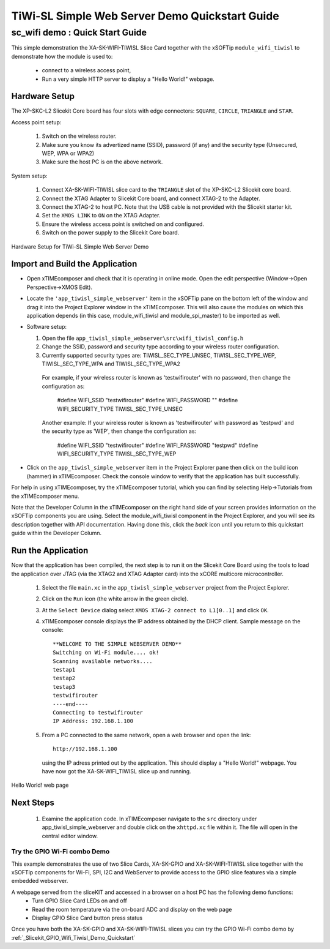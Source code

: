 .. _tiwisl_simple_webserver_Quickstart:

TiWi-SL Simple Web Server Demo Quickstart Guide
===============================================

sc_wifi demo : Quick Start Guide
--------------------------------

This simple demonstration the XA-SK-WIFI-TIWISL Slice Card together with the xSOFTip 
``module_wifi_tiwisl`` to demonstrate how the module is used to:

   * connect to a wireless access point, 
   * Run a very simple HTTP server to display a "Hello World!" webpage.

Hardware Setup
++++++++++++++

The XP-SKC-L2 Slicekit Core board has four slots with edge connectors: ``SQUARE``, ``CIRCLE``, ``TRIANGLE`` and ``STAR``. 

Access point setup:

   #. Switch on the wireless router.
   #. Make sure you know its advertized name (SSID), password (if any) and the security type (Unsecured, WEP, WPA or WPA2)
   #. Make sure the host PC is on the above network.
   
System setup:

   #. Connect XA-SK-WIFI-TIWISL slice card to the ``TRIANGLE`` slot of the XP-SKC-L2 Slicekit core board.
   #. Connect the XTAG Adapter to Slicekit Core board, and connect XTAG-2 to the Adapter. 
   #. Connect the XTAG-2 to host PC. Note that the USB cable is not provided with the Slicekit starter kit.
   #. Set the ``XMOS LINK`` to ``ON`` on the XTAG Adapter.
   #. Ensure the wireless access point is switched on and configured.
   #. Switch on the power supply to the Slicekit Core board.

.. figure:: images/hardware_setup.jpg
   :width: 400px
   :align: center

   Hardware Setup for TiWi-SL Simple Web Server Demo
      
Import and Build the Application
++++++++++++++++++++++++++++++++

* Open xTIMEcomposer and check that it is operating in online mode. Open the 
  edit perspective (Window->Open Perspective->XMOS Edit).
* Locate the ``'app_tiwisl_simple_webserver'`` item in the xSOFTip pane on the 
  bottom left of the window and drag it into the Project Explorer window in the 
  xTIMEcomposer. This will also cause the modules on which this application 
  depends (in this case, module_wifi_tiwisl and module_spi_master) to be 
  imported as well. 
* Software setup:

  #. Open the file ``app_tiwisl_simple_webserver\src\wifi_tiwisl_config.h``
  #. Change the SSID, password and security type according to your wireless router configuration.
  #. Currently supported security types are: TIWISL_SEC_TYPE_UNSEC, TIWISL_SEC_TYPE_WEP, TIWISL_SEC_TYPE_WPA and TIWISL_SEC_TYPE_WPA2

    For example, if your wireless router is known as 'testwifirouter' with no 
    password, then change the configuration as:

       #define WIFI_SSID           "testwifirouter"
       #define WIFI_PASSWORD       ""
       #define WIFI_SECURITY_TYPE  TIWISL_SEC_TYPE_UNSEC
       
    Another example: If your wireless router is known as 'testwifirouter' with 
    password as 'testpwd' and the security type as 'WEP', then change the 
    configuration as:

       #define WIFI_SSID           "testwifirouter"
       #define WIFI_PASSWORD       "testpwd"
       #define WIFI_SECURITY_TYPE  TIWISL_SEC_TYPE_WEP
   
* Click on the ``app_tiwisl_simple_webserver`` item in the Project Explorer pane 
  then click on the build icon (hammer) in xTIMEcomposer. Check the console 
  window to verify that the application has built successfully.

For help in using xTIMEcomposer, try the xTIMEcomposer tutorial, which you can 
find by selecting Help->Tutorials from the xTIMEcomposer menu.

Note that the Developer Column in the xTIMEcomposer on the right hand side of 
your screen provides information on the xSOFTip components you are using. 
Select the module_wifi_tiwisl component in the Project Explorer, and you will 
see its description together with API documentation. Having done this, click 
the `back` icon until you return to this quickstart guide within the Developer 
Column.

Run the Application
+++++++++++++++++++

Now that the application has been compiled, the next step is to run it on the 
Slicekit Core Board using the tools to load the application over JTAG (via 
the XTAG2 and XTAG Adapter card) into the xCORE multicore microcontroller.

   #. Select the file ``main.xc`` in the ``app_tiwisl_simple_webserver`` project from the Project Explorer.
   #. Click on the ``Run`` icon (the white arrow in the green circle). 
   #. At the ``Select Device`` dialog select ``XMOS XTAG-2 connect to L1[0..1]`` and click ``OK``.
   #. xTIMEcomposer console displays the IP address obtained by the DHCP client. Sample message on the console::
        
        **WELCOME TO THE SIMPLE WEBSERVER DEMO**
        Switching on Wi-Fi module.... ok!
        Scanning available networks....
        testap1
        testap2
        testap3
        testwifirouter
        ----end----
        Connecting to testwifirouter
        IP Address: 192.168.1.100

   #. From a PC connected to the same network, open a web browser and
      open the link::

        http://192.168.1.100
        
      using the IP adress printed out by the application. This should
      display a "Hello World!" webpage. You have now got the XA-SK-WIFI_TIWISL slice up and 
      running.

.. figure:: images/hello_world.png
   :align: center

   Hello World! web page
    
Next Steps
++++++++++

  #. Examine the application code. In xTIMEcomposer navigate to the ``src`` directory under app_tiwisl_simple_webserver and double click on the ``xhttpd.xc`` file within it. The file will open in the central editor window.

Try the GPIO Wi-Fi combo Demo
.............................

This example demonstrates the use of two Slice Cards, XA-SK-GPIO and XA-SK-WIFI-TIWISL slice together with the xSOFTip components for Wi-Fi, SPI, I2C and WebServer to provide access to the GPIO slice features via a simple embedded webserver.

A webpage served from the sliceKIT and accessed in a browser on a host PC has the following demo functions:
   * Turn GPIO Slice Card LEDs on and off
   * Read the room temperature via the on-board ADC and display on the web page
   * Display GPIO Slice Card button press status

Once you have both the XA-SK-GPIO and XA-SK-WIFI-TIWISL slices you can try the GPIO Wi-Fi combo demo by :ref:`_Slicekit_GPIO_Wifi_Tiwisl_Demo_Quickstart` 
